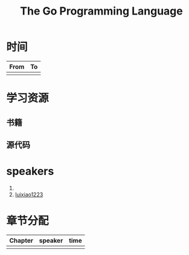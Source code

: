#+TITLE: The Go Programming Language

* 时间

| From | To |
|------+----|
|      |    |

* 学习资源

** 书籍

** 源代码

* speakers

1. 
2. [[https://github.com/luixiao1223][luixiao1223]]

* 章节分配

| Chapter | speaker | time |
|---------+---------+------|
|         |         |      |
